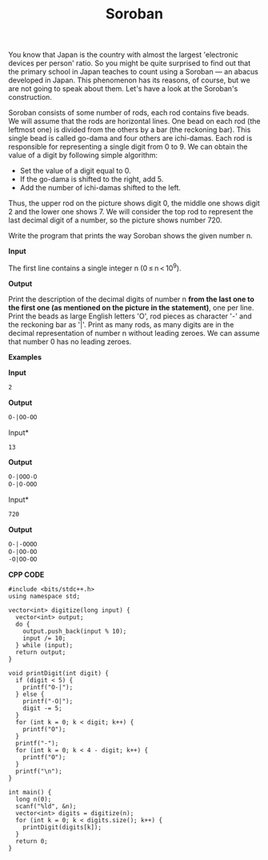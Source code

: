 #+title: Soroban

You know that Japan is the country with almost the largest 'electronic devices per person' ratio. So you might be quite surprised to find out that the primary school in Japan teaches to count using a Soroban — an abacus developed in Japan. This phenomenon has its reasons, of course, but we are not going to speak about them. Let's have a look at the Soroban's construction.

        [[../assets/363A.png]]

Soroban consists of some number of rods, each rod contains five beads. We will assume that the rods are horizontal lines. One bead on each rod (the leftmost one) is divided from the others by a bar (the reckoning bar). This single bead is called go-dama and four others are ichi-damas. Each rod is responsible for representing a single digit from 0 to 9. We can obtain the value of a digit by following simple algorithm:

  + Set the value of a digit equal to 0.
  + If the go-dama is shifted to the right, add 5.
  + Add the number of ichi-damas shifted to the left.

Thus, the upper rod on the picture shows digit 0, the middle one shows digit 2 and the lower one shows 7. We will consider the top rod to represent the last decimal digit of a number, so the picture shows number 720.

Write the program that prints the way Soroban shows the given number n.

*Input*

The first line contains a single integer n (0 ≤ n < 10^9).

*Output*

Print the description of the decimal digits of number n *from the last one to the first one (as mentioned on the picture in the statement)*, one per line. Print the beads as large English letters 'O', rod pieces as character '-' and the reckoning bar as '|'. Print as many rods, as many digits are in the decimal representation of number n without leading zeroes. We can assume that number 0 has no leading zeroes.

*Examples*

*Input*

#+begin_src txt
2
#+end_src

*Output*

#+begin_src txt
O-|OO-OO
#+end_src

Input*

#+begin_src txt
13
#+end_src

*Output*

#+begin_src txt
O-|OOO-O
O-|O-OOO
#+end_src

Input*

#+begin_src txt
720
#+end_src

*Output*

#+begin_src txt
O-|-OOOO
O-|OO-OO
-O|OO-OO
#+end_src

*CPP CODE*

#+BEGIN_SRC C++
#include <bits/stdc++.h>
using namespace std;

vector<int> digitize(long input) {
  vector<int> output;
  do {
    output.push_back(input % 10);
    input /= 10;
  } while (input);
  return output;
}

void printDigit(int digit) {
  if (digit < 5) {
    printf("O-|");
  } else {
    printf("-O|");
    digit -= 5;
  }
  for (int k = 0; k < digit; k++) {
    printf("O");
  }
  printf("-");
  for (int k = 0; k < 4 - digit; k++) {
    printf("O");
  }
  printf("\n");
}

int main() {
  long n(0);
  scanf("%ld", &n);
  vector<int> digits = digitize(n);
  for (int k = 0; k < digits.size(); k++) {
    printDigit(digits[k]);
  }
  return 0;
}
#+END_SRC
